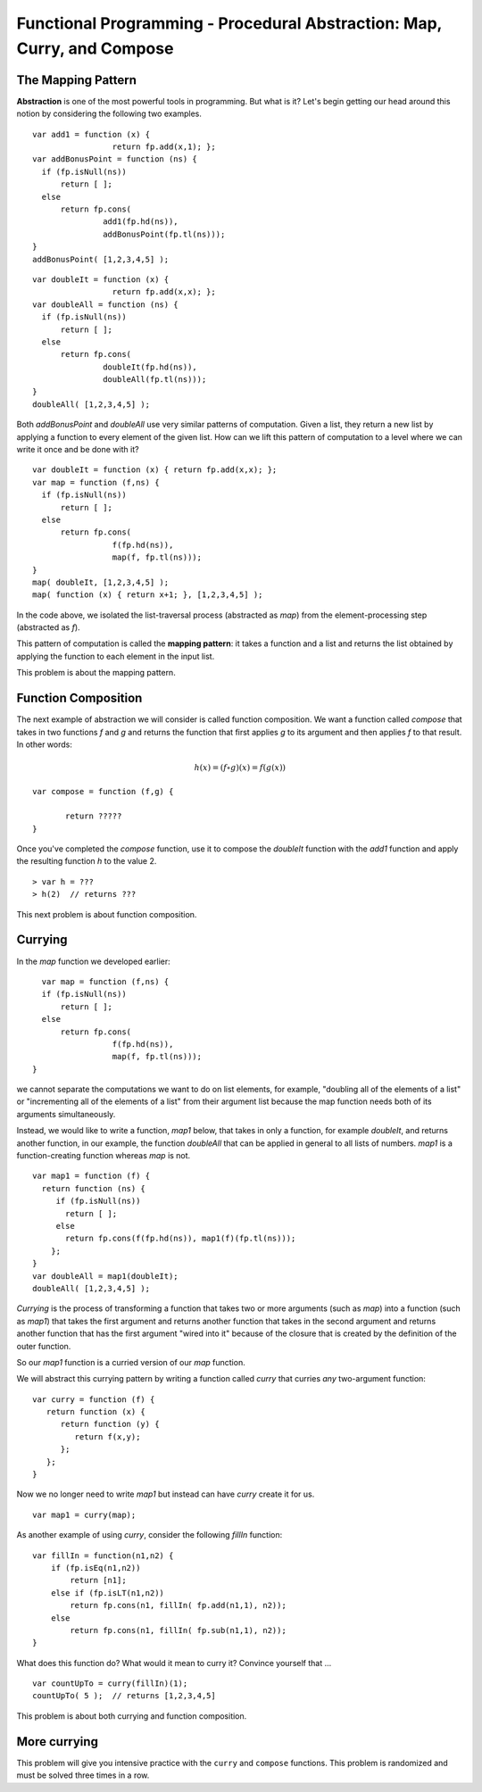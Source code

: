 .. This file is part of the OpenDSA eTextbook project. See
.. http://algoviz.org/OpenDSA for more details.
.. Copyright (c) 2012-13 by the OpenDSA Project Contributors, and
.. distributed under an MIT open source license.

.. avmetadata:: 
   :author: David Furcy and Tom Naps

========================================================================
Functional Programming - Procedural Abstraction: Map, Curry, and Compose
========================================================================

The Mapping Pattern
-------------------

**Abstraction** is one of the most powerful tools in programming. But
what is it?  Let's begin getting our head around this notion by
considering the following two examples.

::

    var add1 = function (x) { 
                     return fp.add(x,1); };
    var addBonusPoint = function (ns) {
      if (fp.isNull(ns))
          return [ ];
      else
          return fp.cons( 
                   add1(fp.hd(ns)),
                   addBonusPoint(fp.tl(ns)));
    }
    addBonusPoint( [1,2,3,4,5] );

::

    var doubleIt = function (x) { 
                     return fp.add(x,x); };
    var doubleAll = function (ns) {
      if (fp.isNull(ns))
          return [ ];
      else
          return fp.cons( 
                   doubleIt(fp.hd(ns)), 
                   doubleAll(fp.tl(ns)));
    }
    doubleAll( [1,2,3,4,5] );


Both *addBonusPoint* and *doubleAll* use very similar patterns of
computation.  Given a list, they return a new list by applying a
function to every element of the given list.  How can we lift this
pattern of computation to a level where we can write it once and be
done with it?

::

    var doubleIt = function (x) { return fp.add(x,x); };
    var map = function (f,ns) {
      if (fp.isNull(ns))
          return [ ];
      else
          return fp.cons(
                     f(fp.hd(ns)), 
                     map(f, fp.tl(ns)));
    }
    map( doubleIt, [1,2,3,4,5] );
    map( function (x) { return x+1; }, [1,2,3,4,5] );

In the code above, we isolated the list-traversal process (abstracted as
*map*) from the element-processing step (abstracted as *f*).

This pattern of computation is called the **mapping pattern**: it takes
a function and a list and returns the list obtained by applying the
function to each element in the input list.
 
This problem is about the mapping pattern.

.. avembed:: Exercises/PL/Map.html ka
   :long_name: Mapping Pattern

   
Function Composition
--------------------

The next example of abstraction we will consider is called function
composition.  We want a function called *compose* that takes in two
functions *f* and *g* and returns the function that first applies *g* to its
argument and then applies *f* to that result. In other words:

.. math::

   h(x) = (f \circ g)(x) = f( g(x) )  

::

    var compose = function (f,g) {

           return ?????
    }

Once you've completed the *compose* function, use it to compose the
*doubleIt* function with the *add1* function and apply the resulting
function *h* to the value 2.

::

   > var h = ???
   > h(2)  // returns ???

This next problem is about function composition.

.. avembed:: Exercises/PL/Compose.html ka
   :long_name: Function Composition



Currying
--------

In the *map* function we developed earlier::

      var map = function (f,ns) {
      if (fp.isNull(ns))
          return [ ];
      else
          return fp.cons(
                     f(fp.hd(ns)), 
                     map(f, fp.tl(ns)));
    }

we cannot separate the computations we want to do on list elements,
for example, "doubling all of the elements of a list" or "incrementing
all of the elements of a list" from their argument list because the
map function needs both of its arguments simultaneously.

Instead, we would like to write a function, *map1* below, that takes
in only a function, for example *doubleIt*, and returns another
function, in our example, the function *doubleAll* that can be applied
in general to all lists of numbers.  *map1* is a function-creating
function whereas *map* is not.

::

    var map1 = function (f) {
      return function (ns) {
         if (fp.isNull(ns))
           return [ ];
         else
           return fp.cons(f(fp.hd(ns)), map1(f)(fp.tl(ns))); 
        };
    }
    var doubleAll = map1(doubleIt);
    doubleAll( [1,2,3,4,5] );

*Currying* is the process of transforming a function that takes two or
more arguments (such as *map*) into a function (such as *map1*) that
takes the first argument and returns another function that takes in
the second argument and returns another function that has the first
argument "wired into it" because of the closure that is created by the
definition of the outer function.

So our *map1* function is a curried version of our *map* function.

We will abstract this currying pattern by writing a function called
*curry* that curries *any* two-argument function:

::

    var curry = function (f) {
       return function (x) {
          return function (y) { 
             return f(x,y); 
          };
       };
    }

Now we no longer need to write *map1* but instead can have *curry*
create it for us.

::

    var map1 = curry(map);

As another example of using *curry*, consider the following *fillIn* function:

::

    var fillIn = function(n1,n2) {
        if (fp.isEq(n1,n2))
            return [n1];
        else if (fp.isLT(n1,n2))
            return fp.cons(n1, fillIn( fp.add(n1,1), n2));
        else
            return fp.cons(n1, fillIn( fp.sub(n1,1), n2));
    }

What does this function do? What would it mean to curry it?   Convince yourself that ...

::

   var countUpTo = curry(fillIn)(1);
   countUpTo( 5 );  // returns [1,2,3,4,5]


This problem is about both currying and function composition.

.. avembed:: Exercises/PL/Curry1.html ka
   :long_name: Curry and compose 1


More currying
-------------

This problem will give you intensive practice with the ``curry`` and
``compose`` functions. This problem is randomized and must be solved
three times in a row.

.. avembed:: Exercises/PL/Curry2.html ka
   :long_name: Curry and compose 2
